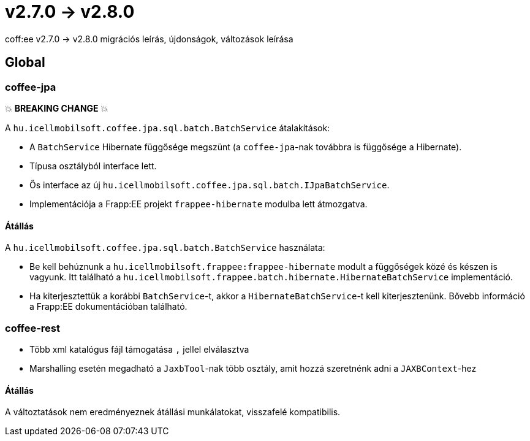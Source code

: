 = v2.7.0 → v2.8.0

coff:ee v2.7.0 -> v2.8.0 migrációs leírás, újdonságok, változások leírása

== Global

=== coffee-jpa

💥 ***BREAKING CHANGE*** 💥

A `hu.icellmobilsoft.coffee.jpa.sql.batch.BatchService` átalakítások:

* A `BatchService` Hibernate függősége megszünt (a `coffee-jpa`-nak továbbra is függősége a Hibernate).
* Típusa osztályból interface lett.
* Ős interface az új `hu.icellmobilsoft.coffee.jpa.sql.batch.IJpaBatchService`.
* Implementációja a Frapp:EE projekt `frappee-hibernate` modulba lett átmozgatva.

==== Átállás

A `hu.icellmobilsoft.coffee.jpa.sql.batch.BatchService` használata:

* Be kell behúznunk a `hu.icellmobilsoft.frappee:frappee-hibernate` modult a függőségek közé és készen is vagyunk. Itt
 található a `hu.icellmobilsoft.frappee.batch.hibernate.HibernateBatchService` implementáció.
* Ha kiterjesztettük a korábbi `BatchService`-t, akkor a `HibernateBatchService`-t kell kiterjesztenünk.
Bővebb információ a Frapp:EE dokumentációban található.

=== coffee-rest

* Több xml katalógus fájl támogatása `,` jellel elválasztva
* Marshalling esetén megadható a `JaxbTool`-nak több osztály, amit hozzá szeretnénk adni a `JAXBContext`-hez

==== Átállás

A változtatások nem eredményeznek átállási munkálatokat, visszafelé kompatibilis.

